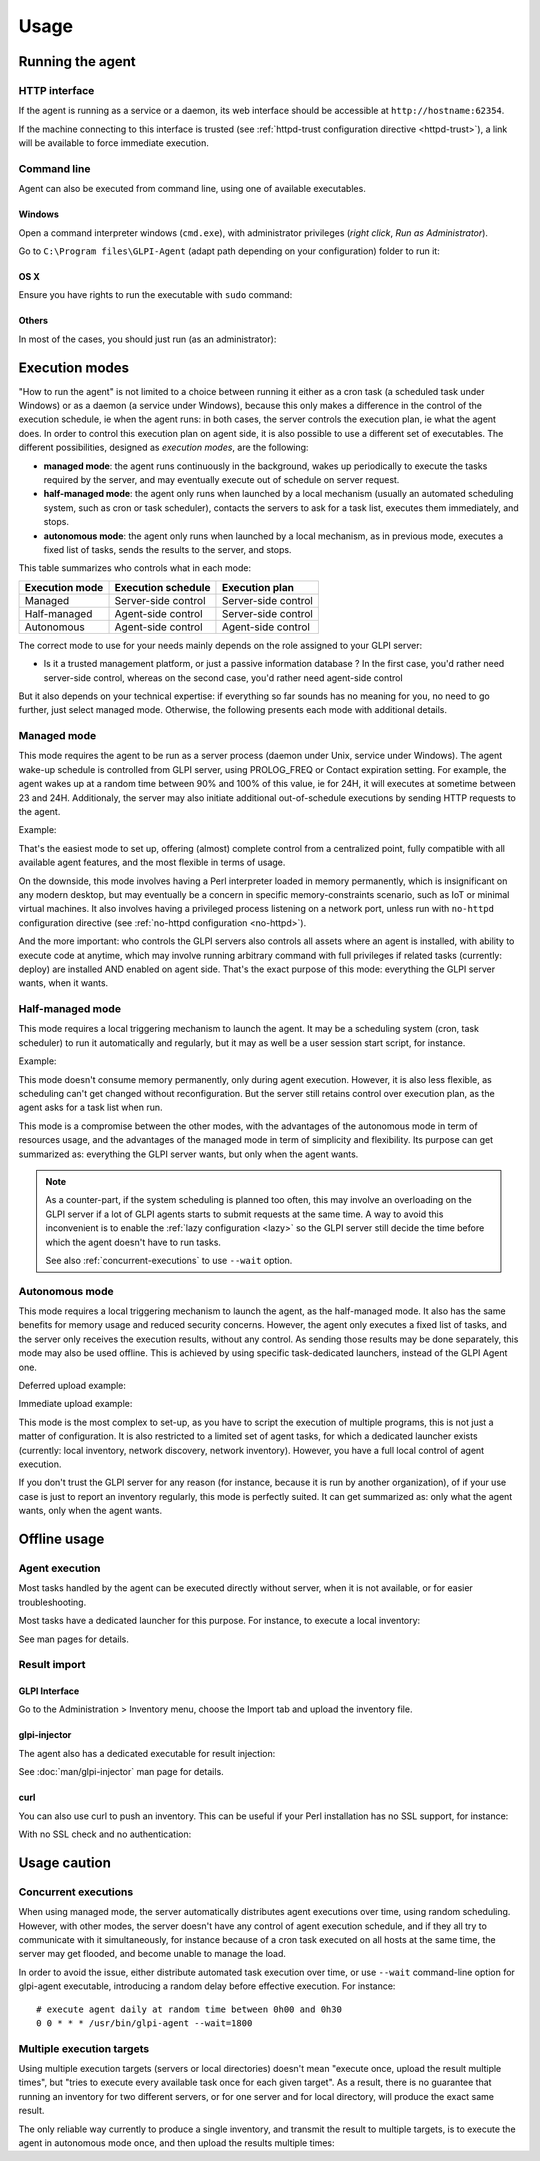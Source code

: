 Usage
=====

Running the agent
-----------------

HTTP interface
^^^^^^^^^^^^^^

If the agent is running as a service or a daemon, its web interface should
be accessible at ``http://hostname:62354``.

If the machine connecting to this interface is trusted (see :ref:`httpd-trust
configuration directive <httpd-trust>`), a link will be available to force immediate execution.

Command line
^^^^^^^^^^^^

Agent can also be executed from command line, using one of available executables.

Windows
"""""""

Open a command interpreter windows (``cmd.exe``), with administrator privileges
(*right click*, *Run as Administrator*).

Go to ``C:\Program files\GLPI-Agent`` (adapt path depending on your configuration) folder to run it:

.. prompt::
   :language: batch
   :prompts: C:\\>,C:\\Program files\\GLPI-Agent>
   :modifiers: auto

   C:\\> cd "C:\Program files\GLPI-Agent"
   C:\\Program files\\GLPI-Agent> glpi-agent

OS X
""""

Ensure you have rights to run the executable with ``sudo`` command:

.. prompt:: bash

   sudo /Applications/GLPI-Agent.app/bin/glpi-agent

Others
""""""

In most of the cases, you should just run (as an administrator):

.. prompt:: bash

   glpi-agent

.. _execution-modes:

Execution modes
---------------

"How to run the agent" is not limited to a choice between running it either as
a cron task (a scheduled task under Windows) or as a daemon (a service under
Windows), because this only makes a difference in the control of the execution
schedule, ie when the agent runs: in both cases, the server controls the
execution plan, ie what the agent does. In order to control this execution plan
on agent side, it is also possible to use a different set of executables. The
different possibilities, designed as *execution modes*, are the following:

* **managed mode**: the agent runs continuously in the background, wakes up
  periodically to execute the tasks required by the server, and may eventually
  execute out of schedule on server request.

* **half-managed mode**: the agent only runs when launched by a local mechanism
  (usually an automated scheduling system, such as cron or task scheduler),
  contacts the servers to ask for a task list, executes them immediately,
  and stops.

* **autonomous mode**: the agent only runs when launched by a local mechanism, as
  in previous mode, executes a fixed list of tasks, sends the results to the
  server, and stops.

This table summarizes who controls what in each mode:

============== =================== ===================
Execution mode Execution schedule  Execution plan
============== =================== ===================
Managed        Server-side control Server-side control
Half-managed   Agent-side control  Server-side control
Autonomous     Agent-side control  Agent-side control
============== =================== ===================

The correct mode to use for your needs mainly depends on the role assigned to your GLPI server:

* Is it a trusted management platform, or just a passive information database ?
  In the first case, you'd rather need server-side control, whereas on the second
  case, you'd rather need agent-side control

But it also depends on your technical expertise: if everything so far sounds has no meaning for you, no need to go
further, just select managed mode. Otherwise, the following presents each mode with additional details.

Managed mode
^^^^^^^^^^^^

This mode requires the agent to be run as a server process (daemon under Unix,
service under Windows). The agent wake-up schedule is controlled from GLPI
server, using PROLOG_FREQ or Contact expiration setting. For example, the agent wakes up
at a random time between 90% and 100% of this value, ie for 24H, it will executes
at sometime between 23 and 24H. Additionaly, the server may also initiate
additional out-of-schedule executions by sending HTTP requests to the agent.

Example:

.. prompt:: bash

   glpi-agent --server http://glpi/ --daemon

That's the easiest mode to set up, offering (almost) complete control from a
centralized point, fully compatible with all available agent features, and the
most flexible in terms of usage.

On the downside, this mode involves having a Perl interpreter loaded in memory
permanently, which is insignificant on any modern desktop, but may eventually
be a concern in specific memory-constraints scenario, such as IoT or minimal
virtual machines. It also involves having a privileged process listening on a
network port, unless run with ``no-httpd`` configuration directive (see :ref:`no-httpd configuration <no-httpd>`).

And the more important: who controls the GLPI servers also controls all assets
where an agent is installed, with ability to execute code at anytime, which may
involve running arbitrary command with full privileges if related tasks
(currently: deploy) are installed AND enabled on agent side. That's the exact
purpose of this mode: everything the GLPI server wants, when it wants.

Half-managed mode
^^^^^^^^^^^^^^^^^

This mode requires a local triggering mechanism to launch the agent. It may be
a scheduling system (cron, task scheduler) to run it automatically and
regularly, but it may as well be a user session start script, for instance.

Example:

.. prompt:: bash

   glpi-agent --server http://glpi/

This mode doesn't consume memory permanently, only during agent execution.
However, it is also less flexible, as scheduling can't get changed without
reconfiguration. But the server still retains control over execution plan, as
the agent asks for a task list when run.

This mode is a compromise between the other modes, with the advantages of the
autonomous mode in term of resources usage, and the advantages of the managed
mode in term of simplicity and flexibility. Its purpose can get summarized as:
everything the GLPI server wants, but only when the agent wants.

.. note::

   As a counter-part, if the system scheduling is planned too often, this may involve
   an overloading on the GLPI server if a lot of GLPI agents starts to submit requests
   at the same time. A way to avoid this inconvenient is to enable the :ref:`lazy configuration <lazy>`
   so the GLPI server still decide the time before which the agent doesn't have to run tasks.

   .. prompt:: bash

      glpi-agent --lazy --server http://glpi/

   See also :ref:`concurrent-executions` to use ``--wait`` option.

Autonomous mode
^^^^^^^^^^^^^^^

This mode requires a local triggering mechanism to launch the agent, as the
half-managed mode. It also has the same benefits for memory usage and reduced
security concerns. However, the agent only executes a fixed list of tasks, and
the server only receives the execution results, without any control. As sending
those results may be done separately, this mode may also be used offline. This
is achieved by using specific task-dedicated launchers, instead of the
GLPI Agent one.

Deferred upload example:

.. prompt:: bash

   glpi-inventory --json > inventory.json
   glpi-injector --file inventory.json --url http://glpi/

Immediate upload example:

.. prompt:: bash

   glpi-inventory | curl --data @- http://glpi/

This mode is the most complex to set-up, as you have to script the execution of
multiple programs, this is not just a matter of configuration. It is also
restricted to a limited set of agent tasks, for which a dedicated launcher
exists (currently: local inventory, network discovery, network inventory).
However, you have a full local control of agent execution.

If you don't trust the GLPI server for any reason (for instance,
because it is run by another organization), of if your use case is just to
report an inventory regularly, this mode is perfectly suited. It can get
summarized as: only what the agent wants, only when the agent wants.

Offline usage
-------------

Agent execution
^^^^^^^^^^^^^^^

Most tasks handled by the agent can be executed directly without server, when
it is not available, or for easier troubleshooting.

Most tasks have a dedicated launcher for this purpose. For instance, to execute
a local inventory:

.. prompt:: bash

   glpi-inventory

See man pages for details.

Result import
^^^^^^^^^^^^^

GLPI Interface
""""""""""""""

Go to the Administration > Inventory menu, choose the Import tab and upload the inventory file.

glpi-injector
"""""""""""""

The agent also has a dedicated executable for result injection:

.. prompt:: bash

   glpi-injector --file inventory.json --url http://glpi/

See :doc:`man/glpi-injector` man page for details.

curl
""""

You can also use curl to push an inventory. This can be useful if your Perl
installation has no SSL support, for instance:

.. prompt:: bash

   curl --header "Content-Type: Application/x-compress" --cacert your-ca.pem -u username:password --data @/tmp/inventory-file.json https://glpi/

With no SSL check and no authentication:

.. prompt:: bash

   curl --header "Content-Type: Application/x-compress" -k --data @/tmp/inventory-file.json https://glpi/

Usage caution
-------------

.. _concurrent-executions:

Concurrent executions
^^^^^^^^^^^^^^^^^^^^^

When using managed mode, the server automatically distributes agent executions
over time, using random scheduling. However, with other modes, the server
doesn't have any control of agent execution schedule, and if they all try to
communicate with it simultaneously, for instance because of a cron task
executed on all hosts at the same time, the server may get flooded, and become unable
to manage the load.

In order to avoid the issue, either distribute automated task execution over
time, or use ``--wait`` command-line option for glpi-agent executable,
introducing a random delay before effective execution. For instance:

::

   # execute agent daily at random time between 0h00 and 0h30
   0 0 * * * /usr/bin/glpi-agent --wait=1800

.. _multiple-execution-targets:

Multiple execution targets
^^^^^^^^^^^^^^^^^^^^^^^^^^

Using multiple execution targets (servers or local directories) doesn't mean
"execute once, upload the result multiple times", but "tries to execute every
available task once for each given target". As a result, there is no guarantee
that running an inventory for two different servers, or for one server and for
local directory, will produce the exact same result.

The only reliable way currently to produce a single inventory, and transmit the
result to multiple targets, is to execute the agent in autonomous mode once,
and then upload the results multiple times:

.. prompt:: bash

   glpi-inventory --json > inventory.json
   glpi-injector --file inventory.json --url http://my.first.glpi/
   glpi-injector --file inventory.json --url http://my.second.glpi/
